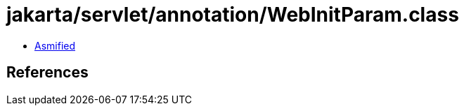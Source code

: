 = jakarta/servlet/annotation/WebInitParam.class

 - link:WebInitParam-asmified.java[Asmified]

== References

